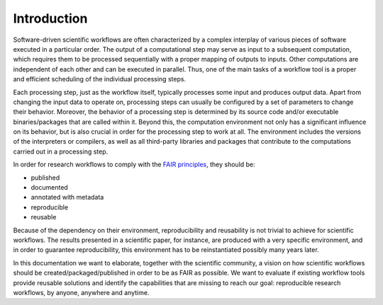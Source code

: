 .. _introduction:

Introduction
============

Software-driven scientific workflows are often characterized by a complex interplay
of various pieces of software executed in a particular order. The output of a
computational step may serve as input to a subsequent computation, which requires
them to be processed sequentially with a proper mapping of outputs to inputs.
Other computations are independent of each other and can be executed in parallel.
Thus, one of the main tasks of a workflow tool is a proper and efficient scheduling
of the individual processing steps.

.. image:: ./../img/workflows.png
  :width: 400
  :alt: TODO: caption

Each processing step, just as the workflow itself, typically processes some input and
produces output data. Apart from changing the input data to operate on, processing
steps can usually be configured by a set of parameters to change their behavior.
Moreover, the behavior of a processing step is determined by its source code
and/or executable binaries/packages that are called within it. Beyond this, the
computation environment not only has a significant influence on its behavior, but
is also crucial in order for the processing step to work at all. The environment
includes the versions of the interpreters or compilers, as well as all third-party
libraries and packages that contribute to the computations carried out in a
processing step.

In order for research workflows to comply with the
`FAIR principles <https://www.go-fair.org/fair-principles/>`_, they should be:

- published
- documented
- annotated with metadata
- reproducible
- reusable

Because of the dependency on their environment, reproducibility and reusability
is not trivial to achieve for scientific workflows. The results presented in a
scientific paper, for instance, are produced with a very specific environment,
and in order to guarantee reproducibility, this environment has to be reinstantiated
possibly many years later.

In this documentation we want to elaborate, together with the scientific community,
a vision on how scientific workflows should be created/packaged/published in order
to be as FAIR as possible. We want to evaluate if existing workflow tools provide
reusable solutions and identify the capabilities that are missing to reach our goal:
reproducible research workflows, by anyone, anywhere and anytime.
